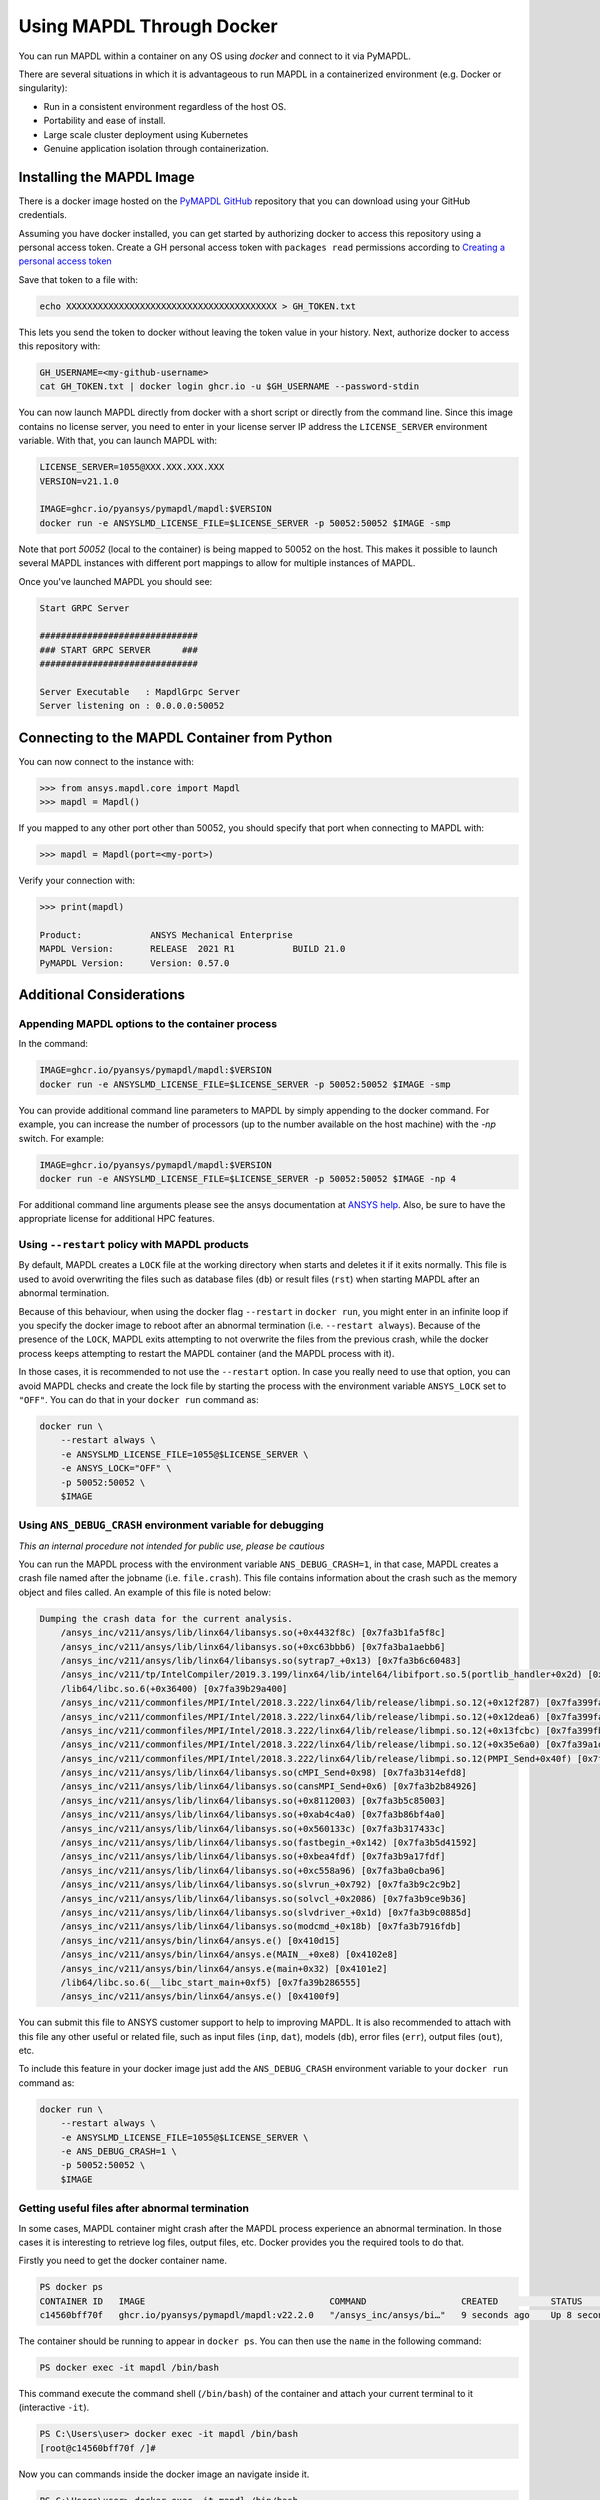 .. _docker:

**************************
Using MAPDL Through Docker
**************************
You can run MAPDL within a container on any OS using `docker` and
connect to it via PyMAPDL.

There are several situations in which it is advantageous to run MAPDL
in a containerized environment (e.g. Docker or singularity):

- Run in a consistent environment regardless of the host OS.
- Portability and ease of install.
- Large scale cluster deployment using Kubernetes
- Genuine application isolation through containerization.


Installing the MAPDL Image
--------------------------
There is a docker image hosted on the `PyMAPDL GitHub
<https://https://github.com/pyansys/pymapdl>`_ repository that you
can download using your GitHub credentials.

Assuming you have docker installed, you can get started by
authorizing docker to access this repository using a personal access
token.  Create a GH personal access token with ``packages read`` permissions
according to `Creating a personal access token <https://help.github.com/en/github/authenticating-to-github/creating-a-personal-access-token>`_

Save that token to a file with:

.. code::

   echo XXXXXXXXXXXXXXXXXXXXXXXXXXXXXXXXXXXXXXXX > GH_TOKEN.txt


This lets you send the token to docker without leaving the token value
in your history.  Next, authorize docker to access this repository
with:

.. code::

    GH_USERNAME=<my-github-username>
    cat GH_TOKEN.txt | docker login ghcr.io -u $GH_USERNAME --password-stdin


You can now launch MAPDL directly from docker with a short script or
directly from the command line.  Since this image contains no license
server, you need to enter in your license server IP address the
``LICENSE_SERVER`` environment variable.  With that, you can launch
MAPDL with:

.. code::

    LICENSE_SERVER=1055@XXX.XXX.XXX.XXX
    VERSION=v21.1.0

    IMAGE=ghcr.io/pyansys/pymapdl/mapdl:$VERSION
    docker run -e ANSYSLMD_LICENSE_FILE=$LICENSE_SERVER -p 50052:50052 $IMAGE -smp


Note that port `50052` (local to the container) is being mapped to
50052 on the host.  This makes it possible to launch several MAPDL
instances with different port mappings to allow for multiple instances
of MAPDL.

Once you've launched MAPDL you should see:

.. code::

    Start GRPC Server

    ##############################
    ### START GRPC SERVER      ###
    ##############################

    Server Executable   : MapdlGrpc Server
    Server listening on : 0.0.0.0:50052

Connecting to the MAPDL Container from Python
---------------------------------------------

You can now connect to the instance with:

.. code:: python

    >>> from ansys.mapdl.core import Mapdl
    >>> mapdl = Mapdl()

If you mapped to any other port other than 50052, you should specify
that port when connecting to MAPDL with:

.. code:: python

    >>> mapdl = Mapdl(port=<my-port>)

Verify your connection with:

.. code:: python

    >>> print(mapdl)

    Product:             ANSYS Mechanical Enterprise
    MAPDL Version:       RELEASE  2021 R1           BUILD 21.0
    PyMAPDL Version:     Version: 0.57.0

Additional Considerations
-------------------------

Appending MAPDL options to the container process
~~~~~~~~~~~~~~~~~~~~~~~~~~~~~~~~~~~~~~~~~~~~~~~~

In the command:

.. code::

    IMAGE=ghcr.io/pyansys/pymapdl/mapdl:$VERSION
    docker run -e ANSYSLMD_LICENSE_FILE=$LICENSE_SERVER -p 50052:50052 $IMAGE -smp

You can provide additional command line parameters to MAPDL by simply
appending to the docker command.  For example, you can increase the
number of processors (up to the number available on the host machine)
with the `-np` switch.  For example:

.. code::

    IMAGE=ghcr.io/pyansys/pymapdl/mapdl:$VERSION
    docker run -e ANSYSLMD_LICENSE_FILE=$LICENSE_SERVER -p 50052:50052 $IMAGE -np 4

For additional command line arguments please see the ansys
documentation at `ANSYS help <https://ansyshelp.ansys.com>`_.  Also,
be sure to have the appropriate license for additional HPC features.

Using ``--restart`` policy with MAPDL products
~~~~~~~~~~~~~~~~~~~~~~~~~~~~~~~~~~~~~~~~~~~~~~

By default, MAPDL creates a ``LOCK`` file at the working directory when starts
and deletes it if it exits normally. This file is used to avoid overwriting the
files such as database files (``db``) or result files (``rst``) when starting
MAPDL after an abnormal termination.

Because of this behaviour, when using the docker flag ``--restart`` in ``docker run``,
you might enter in an infinite loop if you specify the docker image to reboot after an
abnormal termination (i.e. ``--restart always``). 
Because of the presence of the ``LOCK``, MAPDL exits attempting to not overwrite
the files from the previous crash, while the docker process keeps attempting to
restart the MAPDL container (and the MAPDL process with it).

In those cases, it is recommended to not use the ``--restart`` option.
In case you really need to use that option, you can avoid MAPDL checks and create
the lock file by starting the process with the environment variable ``ANSYS_LOCK``
set to ``"OFF"``. 
You can do that in your ``docker run`` command as:

.. code:: bash

  docker run \
      --restart always \
      -e ANSYSLMD_LICENSE_FILE=1055@$LICENSE_SERVER \
      -e ANSYS_LOCK="OFF" \
      -p 50052:50052 \
      $IMAGE


Using ``ANS_DEBUG_CRASH`` environment variable for debugging
~~~~~~~~~~~~~~~~~~~~~~~~~~~~~~~~~~~~~~~~~~~~~~~~~~~~~~~~~~~~

*This an internal procedure not intended for public use, please be cautious*

You can run the MAPDL process with the environment variable ``ANS_DEBUG_CRASH=1``,
in that case, MAPDL creates a crash file named after the jobname (i.e. ``file.crash``).
This file contains information about the crash such as the memory object and files called.
An example of this file is noted below:

.. code:: text

  Dumping the crash data for the current analysis.
      /ansys_inc/v211/ansys/lib/linx64/libansys.so(+0x4432f8c) [0x7fa3b1fa5f8c]
      /ansys_inc/v211/ansys/lib/linx64/libansys.so(+0xc63bbb6) [0x7fa3ba1aebb6]
      /ansys_inc/v211/ansys/lib/linx64/libansys.so(sytrap7_+0x13) [0x7fa3b6c60483]
      /ansys_inc/v211/tp/IntelCompiler/2019.3.199/linx64/lib/intel64/libifport.so.5(portlib_handler+0x2d) [0x7fa3d7e8c1bd]
      /lib64/libc.so.6(+0x36400) [0x7fa39b29a400]
      /ansys_inc/v211/commonfiles/MPI/Intel/2018.3.222/linx64/lib/release/libmpi.so.12(+0x12f287) [0x7fa399fa5287]
      /ansys_inc/v211/commonfiles/MPI/Intel/2018.3.222/linx64/lib/release/libmpi.so.12(+0x12dea6) [0x7fa399fa3ea6]
      /ansys_inc/v211/commonfiles/MPI/Intel/2018.3.222/linx64/lib/release/libmpi.so.12(+0x13fcbc) [0x7fa399fb5cbc]
      /ansys_inc/v211/commonfiles/MPI/Intel/2018.3.222/linx64/lib/release/libmpi.so.12(+0x35e6a0) [0x7fa39a1d46a0]
      /ansys_inc/v211/commonfiles/MPI/Intel/2018.3.222/linx64/lib/release/libmpi.so.12(PMPI_Send+0x40f) [0x7fa39a2c1acf]
      /ansys_inc/v211/ansys/lib/linx64/libansys.so(cMPI_Send+0x98) [0x7fa3b314efd8]
      /ansys_inc/v211/ansys/lib/linx64/libansys.so(cansMPI_Send+0x6) [0x7fa3b2b84926]
      /ansys_inc/v211/ansys/lib/linx64/libansys.so(+0x8112003) [0x7fa3b5c85003]
      /ansys_inc/v211/ansys/lib/linx64/libansys.so(+0xab4c4a0) [0x7fa3b86bf4a0]
      /ansys_inc/v211/ansys/lib/linx64/libansys.so(+0x560133c) [0x7fa3b317433c]
      /ansys_inc/v211/ansys/lib/linx64/libansys.so(fastbegin_+0x142) [0x7fa3b5d41592]
      /ansys_inc/v211/ansys/lib/linx64/libansys.so(+0xbea4fdf) [0x7fa3b9a17fdf]
      /ansys_inc/v211/ansys/lib/linx64/libansys.so(+0xc558a96) [0x7fa3ba0cba96]
      /ansys_inc/v211/ansys/lib/linx64/libansys.so(slvrun_+0x792) [0x7fa3b9c2c9b2]
      /ansys_inc/v211/ansys/lib/linx64/libansys.so(solvcl_+0x2086) [0x7fa3b9ce9b36]
      /ansys_inc/v211/ansys/lib/linx64/libansys.so(slvdriver_+0x1d) [0x7fa3b9c0885d]
      /ansys_inc/v211/ansys/lib/linx64/libansys.so(modcmd_+0x18b) [0x7fa3b7916fdb]
      /ansys_inc/v211/ansys/bin/linx64/ansys.e() [0x410d15]
      /ansys_inc/v211/ansys/bin/linx64/ansys.e(MAIN__+0xe8) [0x4102e8]
      /ansys_inc/v211/ansys/bin/linx64/ansys.e(main+0x32) [0x4101e2]
      /lib64/libc.so.6(__libc_start_main+0xf5) [0x7fa39b286555]
      /ansys_inc/v211/ansys/bin/linx64/ansys.e() [0x4100f9]

You can submit this file to ANSYS customer support to help to improving MAPDL.
It is also recommended to attach with this file any other useful or related file, such as
input files (``inp``, ``dat``), models (``db``), error files (``err``), output files (``out``), etc.

To include this feature in your docker image just add the ``ANS_DEBUG_CRASH``
environment variable to your ``docker run`` command as:

.. code:: bash

  docker run \
      --restart always \
      -e ANSYSLMD_LICENSE_FILE=1055@$LICENSE_SERVER \
      -e ANS_DEBUG_CRASH=1 \
      -p 50052:50052 \
      $IMAGE

Getting useful files after abnormal termination
~~~~~~~~~~~~~~~~~~~~~~~~~~~~~~~~~~~~~~~~~~~~~~~

In some cases, MAPDL container might crash after the MAPDL process experience an
abnormal termination.
In those cases it is interesting to retrieve log files, output files, etc.
Docker provides you the required tools to do that.

Firstly you need to get the docker container name.

.. code:: pwsh

  PS docker ps
  CONTAINER ID   IMAGE                                   COMMAND                  CREATED          STATUS          PORTS                      NAMES
  c14560bff70f   ghcr.io/pyansys/pymapdl/mapdl:v22.2.0   "/ansys_inc/ansys/bi…"   9 seconds ago    Up 8 seconds    0.0.0.0:50053->50052/tcp   mapdl

The container should be running to appear in ``docker ps``.
You can then use the ``name`` in the following command:

.. code:: pwsh

  PS docker exec -it mapdl /bin/bash

This command execute the command shell (``/bin/bash``) of the container and attach your current terminal to it (interactive ``-it``).

.. code:: pwsh

  PS C:\Users\user> docker exec -it mapdl /bin/bash
  [root@c14560bff70f /]#

Now you can commands inside the docker image an navigate inside it.

.. code:: pwsh

  PS C:\Users\user> docker exec -it mapdl /bin/bash
  [root@c14560bff70f /]# ls
  anaconda-post.log  cleanup-ansys-c14560bff70f-709.sh  file0.err   file1.err  file1.page  file2.out   file3.log   home   media  proc  sbin  tmp
  ansys_inc          dev                                file0.log   file1.log  file2.err   file2.page  file3.out   lib    mnt    root  srv   usr
  bin                etc                                file0.page  file1.out  file2.log   file3.err   file3.page  lib64  opt    run   sys   var

You can then take note of the files you want to retrieve. For example, the error and output files (``file*.err`` and ``file*.out``).

Exit the container terminal using ``exit``:

.. code:: pwsh

  [root@c14560bff70f /]# exit
  exit
  (base) PS C:\Users\user>

You can copy the noted files using the following script:

.. code:: pwsh

  docker cp mapdl:/file0.err .
  docker cp mapdl:/file1.err .
  docker cp mapdl:/file1.out .

In case you want to retrieve multiple files, the most efficient approach is to get back inside the docker container:

.. code:: pwsh

  PS C:\Users\user> docker exec -it mapdl /bin/bash
  [root@c14560bff70f /]#

Create a folder where you are going to copy all the desired files:

.. code:: pwsh

  [root@c14560bff70f /]# mkdir -p /mapdl_logs
  [root@c14560bff70f /]# cp -f /file*.out /mapdl_logs
  [root@c14560bff70f /]# cp -f /file*.err /mapdl_logs
  [root@c14560bff70f /]# ls mapdl_logs/
  file0.err  file1.err  file1.out  file2.err  file2.out  file3.err  file3.out

Then you can copy all the folder content at once:

.. code:: pwsh

  docker cp mapdl:/mapdl_logs/. .


  





